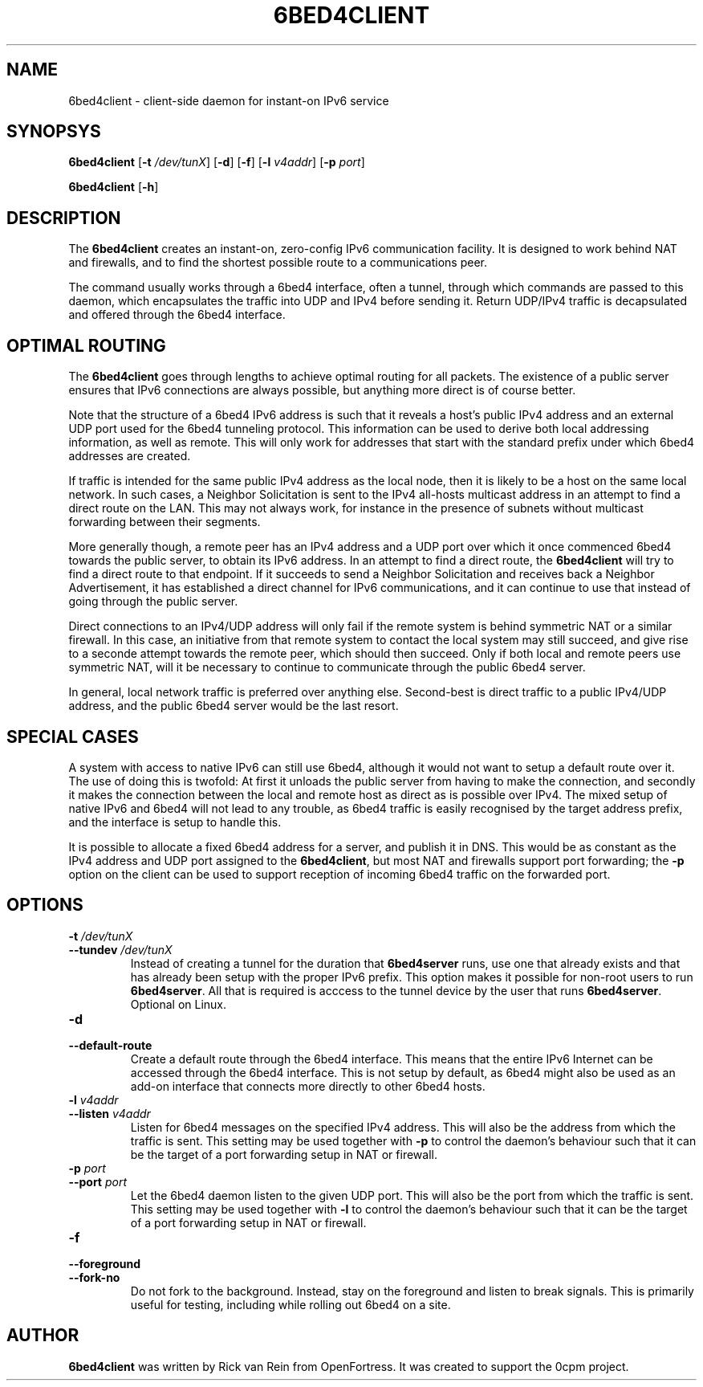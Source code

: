 .TH 6BED4CLIENT 8 "Februari 1, 2011"
.\" Please adjust this date whenever revising the manpage.
.\"
.\" Some roff macros, for reference:
.\" .nh        disable hyphenation
.\" .hy        enable hyphenation
.\" .ad l      left justify
.\" .ad b      justify to both left and right margins
.\" .nf        disable filling
.\" .fi        enable filling
.\" .br        insert line break
.\" .sp <n>    insert n+1 empty lines
.\" for manpage-specific macros, see man(7)
.SH NAME
6bed4client \- client-side daemon for instant-on IPv6 service
.SH SYNOPSYS
.B 6bed4client
[\fB\-t\fR \fI/dev/tunX\fR] [\fB\-d\fR] [\fB\-f\fR] [\fB\-l\fR \fIv4addr\fR] [\fB\-p\fR \fIport\fR]
.PP
.B 6bed4client
[\fB\-h\fR]
.SH DESCRIPTION
.PP
The \fB6bed4client\fR creates an instant-on, zero-config IPv6
communication facility.  It is designed to work behind NAT and
firewalls, and to find the shortest possible route to a communications
peer.
.PP
The command usually works through a 6bed4 interface, often a tunnel,
through which commands are passed to this daemon, which encapsulates
the traffic into UDP and IPv4 before sending it.  Return UDP/IPv4
traffic is decapsulated and offered through the 6bed4 interface.
.SH OPTIMAL ROUTING
The \fB6bed4client\fR goes through lengths to achieve optimal routing
for all packets.  The existence of a public server ensures that
IPv6 connections are always possible, but anything more direct is
of course better.
.PP
Note that the structure of a 6bed4 IPv6 address is such that it
reveals a host's public IPv4 address and an external UDP port used
for the 6bed4 tunneling protocol.  This information can be used to
derive both local addressing information, as well as remote.  This
will only work for addresses that start with the standard prefix
under which 6bed4 addresses are created.
.PP
If traffic is intended for the same public IPv4 address as the local
node, then it is likely to be a host on the same local network.  In
such cases, a Neighbor Solicitation is sent to the IPv4 all-hosts multicast
address in an attempt to find a direct route on the LAN.  This may not
always work, for instance in the presence of subnets without multicast
forwarding between their segments.
.PP
More generally though, a remote peer has an IPv4 address and a UDP
port over which it once commenced 6bed4 towards the public server,
to obtain its IPv6 address.  In an attempt to find a direct route,
the \fB6bed4client\fR will try to find a direct route to that
endpoint.  If it succeeds to send a Neighbor Solicitation and
receives back a Neighbor Advertisement, it has established a direct
channel for IPv6 communications, and it can continue to use that
instead of going through the public server.
.PP
Direct connections to an IPv4/UDP address will only fail if the
remote system is behind symmetric NAT or a similar firewall.  In
this case, an initiative from that remote system to contact the
local system may still succeed, and give rise to a seconde attempt
towards the remote peer, which should then succeed.  Only if both
local and remote peers use symmetric NAT, will it be necessary
to continue to communicate through the public 6bed4 server.
.PP
In general, local network traffic is preferred over anything
else.  Second-best is direct traffic to a public IPv4/UDP address,
and the public 6bed4 server would be the last resort.
.SH SPECIAL CASES
A system with access to native IPv6 can still use 6bed4, although
it would not want to setup a default route over it.  The use of
doing this is twofold: At first it unloads the public server from
having to make the connection, and secondly it makes the connection
between the local and remote host as direct as is possible over
IPv4.  The mixed setup of native IPv6 and 6bed4 will not lead to
any trouble, as 6bed4 traffic is easily recognised by the target
address prefix, and the interface is setup to handle this.
.PP
It is possible to allocate a fixed 6bed4 address for a server, and
publish it in DNS.  This would be as constant as the IPv4 address
and UDP port assigned to the \fB6bed4client\fR, but most NAT and
firewalls support port forwarding; the \fB\-p\fR option on the client
can be used to support reception of incoming 6bed4 traffic on the
forwarded port.
.PP

.SH OPTIONS
.TP
\fB\-t\fR \fI/dev/tunX\fR
.TP
\fB\-\-tundev\fR \fI/dev/tunX\fR
Instead of creating a tunnel for the duration that \fB6bed4server\fR runs,
use one that already exists and that has already been setup with
the proper IPv6 prefix.  This option makes it possible for
non-root users to run \fB6bed4server\fR.  All that is required is acccess to
the tunnel device by the user that runs \fB6bed4server\fR.  Optional on Linux.
.TP
\fB\-d\fR
.TP
\fB\-\-default\-route\fR
Create a default route through the 6bed4 interface.  This means that the
entire IPv6 Internet can be accessed through the 6bed4 interface.  This is
not setup by default, as 6bed4 might also be used as an add-on interface
that connects more directly to other 6bed4 hosts.
.TP
\fB\-l\fR \fIv4addr\fR
.TP
\fB\-\-listen\fR \fIv4addr\fR
Listen for 6bed4 messages on the specified IPv4 address.  This will also
be the address from which the traffic is sent.  This setting may be
used together with \fB\-p\fR to control the daemon's behaviour such that
it can be the target of a port forwarding setup in NAT or firewall.
.TP
\fB\-p\fR \fIport\fR
.TP
\fB\-\-port\fR \fIport\fR
Let the 6bed4 daemon listen to the given UDP port.  This will also be
the port from which the traffic is sent.  This setting may be used
together with \fB\-l\fR to control the daemon's behaviour such that it
can be the target of a port forwarding setup in NAT or firewall.
.TP
\fB\-f\fR
.TP
\fB\-\-foreground\fR
.TP
\fB\-\-fork\-no\fR
Do not fork to the background.  Instead, stay on the foreground and listen
to break signals.  This is primarily useful for testing, including while
rolling out 6bed4 on a site.
.SH AUTHOR
\fB6bed4client\fR was written by Rick van Rein from OpenFortress.
It was created to support the 0cpm project.
